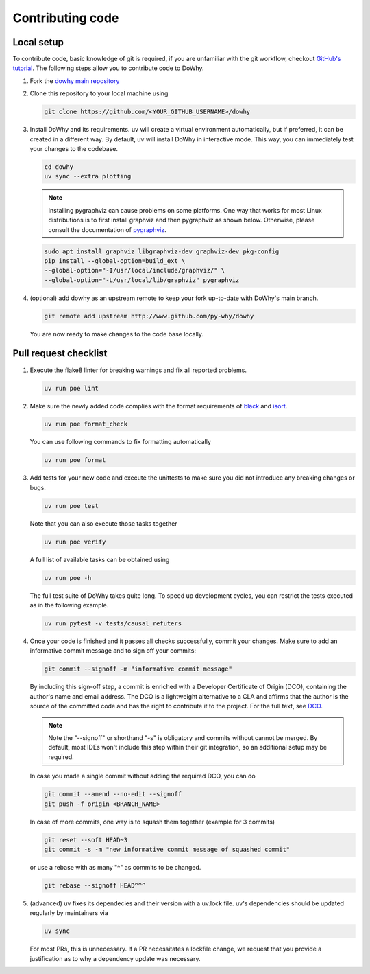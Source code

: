 Contributing code
==================================================

Local setup
----------------------------------

To contribute code, basic knowledge of git is required, if you are unfamiliar
with the git workflow, checkout `GitHub's tutorial <https://docs.github.com/en/get-started/quickstart/hello-world>`_.
The following steps allow you to contribute code to DoWhy.

#. Fork the `dowhy main repository <https://github.com/py-why/dowhy>`_

#. Clone this repository to your local machine using

   .. code:: shell

      git clone https://github.com/<YOUR_GITHUB_USERNAME>/dowhy

#. Install DoWhy and its requirements. uv will create a virtual environment automatically,
   but if preferred, it can be created in a different way.
   By default, uv will install DoWhy in interactive mode.
   This way, you can immediately test your changes to the codebase.

   .. code:: shell

      cd dowhy
      uv sync --extra plotting

   .. note::
      Installing pygraphviz can cause problems on some platforms.
      One way that works for most Linux distributions is to
      first install graphviz and then pygraphviz as shown below.
      Otherwise, please consult the documentation of `pygraphviz <https://pygraphviz.github.io/documentation/stable/install.html>`_.

   .. code:: shell

       sudo apt install graphviz libgraphviz-dev graphviz-dev pkg-config
       pip install --global-option=build_ext \
       --global-option="-I/usr/local/include/graphviz/" \
       --global-option="-L/usr/local/lib/graphviz" pygraphviz

#. (optional) add dowhy as an upstream remote to keep your
   fork up-to-date with DoWhy's main branch.

   .. code:: shell

      git remote add upstream http://www.github.com/py-why/dowhy

   You are now ready to make changes to the code base locally.

Pull request checklist
----------------------------------

#. Execute the flake8 linter for breaking warnings and fix all reported problems.

   .. code:: shell

     uv run poe lint

#. Make sure the newly added code complies with the format requirements of `black <https://black.readthedocs.io/en/stable/>`_ and
   `isort <https://pycqa.github.io/isort/>`_.

   .. code:: shell

     uv run poe format_check

   You can use following commands to fix formatting automatically

   .. code:: shell

     uv run poe format

#. Add tests for your new code and execute the unittests to make sure
   you did not introduce any breaking changes or bugs.

   .. code:: shell

     uv run poe test

   Note that you can also execute those tasks together

   .. code:: shell

     uv run poe verify

   A full list of available tasks can be obtained using

   .. code:: shell

     uv run poe -h

   The full test suite of DoWhy takes quite long. To speed up development cycles,
   you can restrict the tests executed as in the following example.

   .. code:: shell

     uv run pytest -v tests/causal_refuters

#. Once your code is finished and it passes all checks successfully,
   commit your changes. Make sure to add an informative commit message and to sign off your
   commits:

   .. code:: shell

     git commit --signoff -m "informative commit message"

   By including this sign-off step, a commit is enriched with a Developer Certificate of Origin (DCO), containing the author's name and email address.
   The DCO is a lightweight alternative to a CLA and affirms that the author is the source of the committed code and has the right to contribute it to the project.
   For the full text, see `DCO <https://developercertificate.org>`_.

   .. note::
      Note the "--signoff" or shorthand "-s" is obligatory and commits without cannot be merged.
      By default, most IDEs won't include this step within their git integration, so an additional setup may be required.

   In case you made a single commit without adding the required DCO, you can do

   .. code:: shell

     git commit --amend --no-edit --signoff
     git push -f origin <BRANCH_NAME>

   In case of more commits, one way is to squash them together (example for 3 commits)

   .. code:: shell

     git reset --soft HEAD~3
     git commit -s -m "new informative commit message of squashed commit"

   or use a rebase with as many "^" as commits to be changed.

   .. code:: shell

      git rebase --signoff HEAD^^^

#. (advanced) uv fixes its dependecies and their version with a uv.lock file. uv's dependencies should be updated regularly by maintainers via

   .. code:: shell

     uv sync

   For most PRs, this is unnecessary. If a PR necessitates a lockfile change, we request that you provide a justification as to why a dependency update was necessary.
